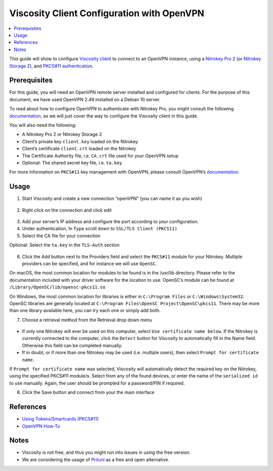



Viscosity Client Configuration with OpenVPN
===========================================

.. contents:: :local:

This guide will show to configure `Viscosity client <https://www.sparklabs.com/viscosity/>`__ to connect to an OpenVPN instance, using a `Nitrokey Pro
2 <https://shop.nitrokey.com/shop/product/nk-pro-2-nitrokey-pro-2-3>`__ (or `Nitrokey Storage
2 <https://shop.nitrokey.com/shop/product/nitrokey-storage-2-56>`__), and `PKCS#11 authentication <https://openvpn.net/community-resources/how-to/#what-is-pkcs11>`__.

Prerequisites
-------------

For this guide, you will need an OpenVPN remote server installed and configured for clients. For the purpose of this document, we have used OpenVPN 2.49 installed on a Debian 10 server.

To read about how to configure OpenVPN to authenticate with Nitrokey Pro, you might consult the following `documentation <openvpn-easyrsa.html>`_, as we will just cover the way to configure the Viscosity client in this guide.

You will also need the following:

-  A Nitrokey Pro 2 or Nitrokey Storage 2

-  Client’s private key ``client.key`` loaded on the Nitrokey

-  Client’s certificate ``client.crt`` loaded on the Nitrokey

-  The Certificate Authority file, i.e. ``CA.crt`` file used for your
   OpenVPN setup

-  Optional: The shared secret key file, i.e. ``ta.key``

For more information on ``PKCS#11`` key management with OpenVPN, please consult OpenVPN’s `documentation. <https://openvpn.net/community-resources/how-to/>`__

Usage
-----

1. Start Viscosity and create a new connection “openVPN” (you can name
   it as you wish)

.. figure:: ./images/openvpn-viscosity/viscosity-1.jpg
   :alt: img1
   :scale: 75

2. Right click on the connection and click edit

.. figure:: ./images/openvpn-viscosity/viscosity-2.jpg
   :alt: img2
   :scale: 75

3. Add your server’s IP address and configure the port according to your
   configuration.

4. Under authentication, In ``Type`` scroll down to
   ``SSL/TLS Client (PKCS11)``

5. Select the CA file for your connection

Optional: Select the ``ta.key`` in the ``TLS-Auth`` section

.. figure:: ./images/openvpn-viscosity/viscosity-3.jpg
   :alt: img3
   :scale: 75

6. Click the Add button next to the Providers field and select the
   ``PKCS#11`` module for your Nitrokey. Multiple providers can be
   specified, and for instance we will use ``OpenSC``.

On macOS, the most common location for modules to be found is in the
/usr/lib directory. Please refer to the documentation included with your driver software for the location to use. OpenSC’s module can be found at ``/Library/OpenSC/lib/opensc-pkcs11.so``

On Windows, the most common location for libraries is either in ``C:\Program Files`` or ``C:\Windows\System32``. OpenSC libraries are generally located at ``C:\Program Files\OpenSC Project\OpenSC\pkcs11``. There may be more than one library available here, you can try each one or simply add both.

7. Choose a retrieval method from the Retrieval drop down menu

.. figure:: ./images/openvpn-viscosity/viscosity-4.jpg
   :alt: img4

-  If only one Nitrokey will ever be used on this computer, select
   ``Use certificate name below``. If the Nitrokey is currently
   connected to the computer, click the ``Detect`` button for Viscosity
   to automatically fill in the Name field. Otherwise this field can be
   completed manually.

-  If in doubt, or if more than one Nitrokey may be used (i.e. multiple
   users), then select ``Prompt for certificate name``.

If ``Prompt for certificate name`` was selected, Viscosity will automatically detect the required key on the Nitrokey, using the specified PKCS#11 module/s. Select from any of the found devices, or enter the name of the ``serialized id`` to use manually. Again, the user should be prompted for a password/PIN if required.

8. Click the Save button and connect from your the main interface

References
----------

-  `Using Tokens/Smartcards
   (PKCS#11) <https://www.sparklabs.com/support/kb/article/using-tokens-smartcards-pkcs-11/>`__

-  `OpenVPN How-To <https://openvpn.net/community-resources/how-to/>`__

Notes
-----

-  Viscosity is not free, and thus you might run into issues in using
   the free version.

-  We are considering the usage of
   `Pritunl <https://client.pritunl.com/>`__ as a free and open
   alternative.

